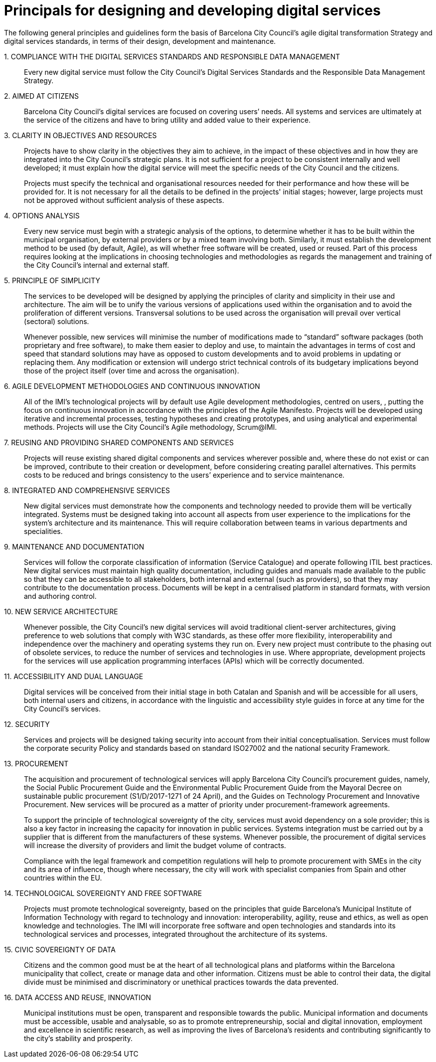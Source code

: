 = Principals for designing and developing digital services

The following general principles and guidelines form the basis of Barcelona City Council’s agile digital transformation Strategy and digital services standards, in terms of their design, development and maintenance.

{counter:principal}. COMPLIANCE WITH THE DIGITAL SERVICES STANDARDS AND RESPONSIBLE DATA MANAGEMENT::

Every new digital service must follow the City Council’s Digital Services Standards and the Responsible Data Management Strategy.

{counter:principal}. AIMED AT CITIZENS::

Barcelona City Council’s digital services are focused on covering users’ needs.
All systems and services are ultimately at the service of the citizens and have to bring utility and added value to their experience.

{counter:principal}. CLARITY IN OBJECTIVES AND RESOURCES::

Projects have to show clarity in the objectives they aim to achieve, in the impact of these objectives and in how they are integrated into the City Council’s strategic plans.
It is not sufficient for a project to be consistent internally and well developed; it must explain how the digital service will meet the specific needs of the City Council and the citizens.
+
Projects must specify the technical and organisational resources needed for their performance and how these will be provided for.
It is not necessary for all the details to be defined in the projects' initial stages; however, large projects must not be approved without sufficient analysis of these aspects.

{counter:principal}. OPTIONS ANALYSIS::

Every new service must begin with a strategic analysis of the options, to determine whether it has to be built within the municipal organisation, by external providers or by a mixed team involving both.
Similarly, it must establish the development method to be used (by default, Agile), as will whether free software will be created, used or reused.
Part of this process requires looking at the implications in choosing technologies and methodologies as regards the management and training of the City Council's internal and external staff.

{counter:principal}. PRINCIPLE OF SIMPLICITY::

The services to be developed will be designed by applying the principles of clarity and simplicity in their use and architecture.
The aim will be to unify the various versions of applications used within the organisation and to avoid the proliferation of different versions.
Transversal solutions to be used across the organisation will prevail over vertical (sectoral) solutions.
+
Whenever possible, new services will minimise the number of modifications made to “standard” software packages (both proprietary and free software), to make them easier to deploy and use, to maintain the advantages in terms of cost and speed that standard solutions may have as opposed to custom developments and to avoid problems in updating or replacing them.
Any modification or extension will undergo strict technical controls of its budgetary implications beyond those of the project itself (over time and across the organisation).

{counter:principal}. AGILE DEVELOPMENT METHODOLOGIES AND CONTINUOUS INNOVATION::

All of the IMI's technological projects will by default use Agile development methodologies, centred on users, , putting the focus on continuous innovation in accordance with the principles of the Agile Manifesto.
Projects will be developed using iterative and incremental processes, testing hypotheses and creating prototypes, and using analytical and experimental methods.
Projects will use the City Council’s Agile methodology, Scrum@IMI.

{counter:principal}. REUSING AND PROVIDING SHARED COMPONENTS AND SERVICES::

Projects will reuse existing shared digital components and services wherever possible and, where these do not exist or can be improved, contribute to their creation or development, before considering creating parallel alternatives.
This permits costs to be reduced and brings consistency to the users’ experience and to service maintenance.

{counter:principal}. INTEGRATED AND COMPREHENSIVE SERVICES::

New digital services must demonstrate how the components and technology needed to provide them will be vertically integrated.
Systems must be designed taking into account all aspects from user experience to the implications for the system’s architecture and its maintenance.
This will require collaboration between teams in various departments and specialities.

{counter:principal}. MAINTENANCE AND DOCUMENTATION::

Services will follow the corporate classification of information (Service Catalogue) and operate following ITIL best practices.
New digital services must maintain high quality documentation, including guides and manuals made available to the public so that they can be accessible to all stakeholders, both internal and external (such as providers), so that they may contribute to the documentation process.
Documents will be kept in a centralised platform in standard formats, with version and authoring control.

{counter:principal}. NEW SERVICE ARCHITECTURE::

Whenever possible, the City Council’s new digital services will avoid traditional client-server architectures, giving preference to web solutions that comply with W3C standards, as these offer more flexibility, interoperability and independence over the machinery and operating systems they run on.
Every new project must contribute to the phasing out of obsolete services, to reduce the number of services and technologies in use.
Where appropriate, development projects for the services will use application programming interfaces (APIs) which will be correctly documented.

{counter:principal}. ACCESSIBILITY AND DUAL LANGUAGE::

Digital services will be conceived from their initial stage in both Catalan and Spanish and will be accessible for all users, both internal users and citizens, in accordance with the linguistic and accessibility style guides in force at any time for the City Council’s services.

{counter:principal}. SECURITY::

Services and projects will be designed taking security into account from their initial conceptualisation.
Services must follow the corporate security Policy and standards based on standard ISO27002 and the national security Framework.

{counter:principal}. PROCUREMENT::

The acquisition and procurement of technological services will apply Barcelona City Council's procurement guides, namely, the Social Public Procurement Guide and the Environmental Public Procurement Guide from the Mayoral Decree on sustainable public procurement (S1/D/2017-1271 of 24 April), and the Guides on Technology Procurement and Innovative Procurement.
New services will be procured as a matter of priority under procurement-framework agreements.
+
To support the principle of technological sovereignty of the city, services must avoid dependency on a sole provider; this is also a key factor in increasing the capacity for innovation in public services.
Systems integration must be carried out by a supplier that is different from the manufacturers of these systems.
Whenever possible, the procurement of digital services will increase the diversity of providers and limit the budget volume of contracts.
+
Compliance with the legal framework and competition regulations will help to promote procurement with SMEs in the city and its area of influence, though where necessary, the city will work with specialist companies from Spain and other countries within the EU.

{counter:principal}. TECHNOLOGICAL SOVEREIGNTY AND FREE SOFTWARE::

Projects must promote technological sovereignty, based on the principles that guide Barcelona’s Municipal Institute of Information Technology with regard to technology and innovation: interoperability, agility, reuse and ethics, as well as open knowledge and technologies.
The IMI will incorporate free software and open technologies and standards into its technological services and processes, integrated throughout the architecture of its systems.

{counter:principal}. CIVIC SOVEREIGNTY OF DATA::

Citizens and the common good must be at the heart of all technological plans and platforms within the Barcelona municipality that collect, create or manage data and other information.
Citizens must be able to control their data, the digital divide must be minimised and discriminatory or unethical practices towards the data prevented.

{counter:principal}. DATA ACCESS AND REUSE, INNOVATION::

Municipal institutions must be open, transparent and responsible towards the public.
Municipal information and documents must be accessible, usable and analysable, so as to promote entrepreneurship, social and digital innovation, employment and excellence in scientific research, as well as improving the lives of Barcelona's residents and contributing significantly to the city's stability and prosperity.
